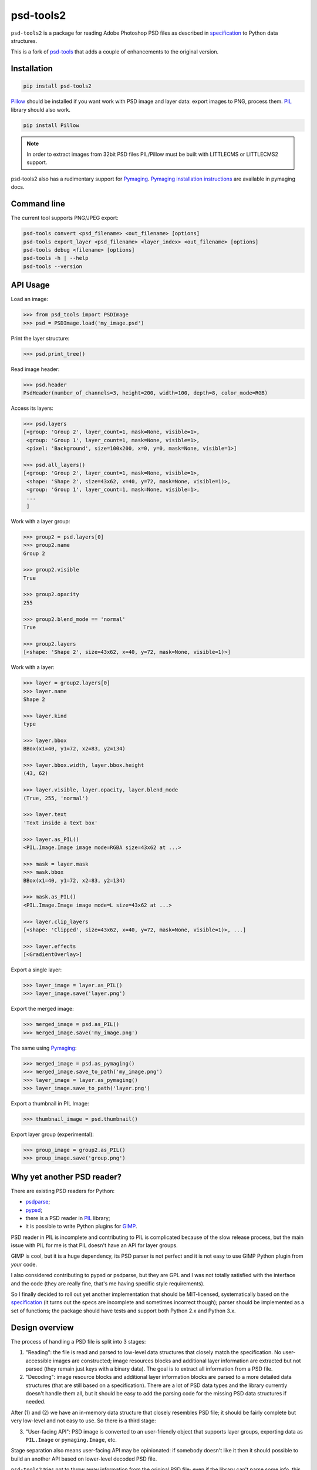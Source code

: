 psd-tools2
==========

``psd-tools2`` is a package for reading Adobe Photoshop PSD files
as described in specification_ to Python data structures.

This is a fork of psd-tools_ that adds a couple of enhancements to the
original version.

.. _specification: https://www.adobe.com/devnet-apps/photoshop/fileformatashtml/PhotoshopFileFormats.htm

.. image:: https://img.shields.io/pypi/v/psd-tools2.svg
   :target: https://pypi.python.org/pypi/psd-tools2
   :alt: PyPI Version

.. image:: https://img.shields.io/travis/kyamagu/psd-tools2/master.svg
   :alt: Build Status
   :target: https://travis-ci.org/kyamagu/psd-tools2

.. image:: https://readthedocs.org/projects/psd-tools2/badge/
   :alt: Document Status
   :target: http://psd-tools2.readthedocs.io/en/latest/

.. _psd-tools: https://github.com/psd-tools/psd-tools


Installation
------------

.. code-block:: bash

    pip install psd-tools2

Pillow_ should be installed if you want work with PSD image and layer data:
export images to PNG, process them. PIL_ library should also work.

.. code-block:: bash

   pip install Pillow

.. note::

    In order to extract images from 32bit PSD files PIL/Pillow must be built
    with LITTLECMS or LITTLECMS2 support.

psd-tools2 also has a rudimentary support for Pymaging_.
`Pymaging installation instructions`_ are available in pymaging docs.

.. _PIL: http://www.pythonware.com/products/pil/
.. _Pillow: https://github.com/python-imaging/Pillow
.. _packbits: http://pypi.python.org/pypi/packbits/
.. _Pymaging: https://github.com/ojii/pymaging
.. _Pymaging installation instructions: http://pymaging.readthedocs.org/en/latest/usr/installation.html
.. _exifread: https://github.com/ianare/exif-py


Command line
------------

The current tool supports PNG/JPEG export:

.. code-block:: bash

    psd-tools convert <psd_filename> <out_filename> [options]
    psd-tools export_layer <psd_filename> <layer_index> <out_filename> [options]
    psd-tools debug <filename> [options]
    psd-tools -h | --help
    psd-tools --version


API Usage
---------

Load an image:

.. code-block:: python

    >>> from psd_tools import PSDImage
    >>> psd = PSDImage.load('my_image.psd')

Print the layer structure:

.. code-block:: python

    >>> psd.print_tree()

Read image header:

.. code-block:: python

    >>> psd.header
    PsdHeader(number_of_channels=3, height=200, width=100, depth=8, color_mode=RGB)

Access its layers:

.. code-block:: python

    >>> psd.layers
    [<group: 'Group 2', layer_count=1, mask=None, visible=1>,
     <group: 'Group 1', layer_count=1, mask=None, visible=1>,
     <pixel: 'Background', size=100x200, x=0, y=0, mask=None, visible=1>]

    >>> psd.all_layers()
    [<group: 'Group 2', layer_count=1, mask=None, visible=1>,
     <shape: 'Shape 2', size=43x62, x=40, y=72, mask=None, visible=1)>,
     <group: 'Group 1', layer_count=1, mask=None, visible=1>,
     ...
     ]


Work with a layer group:

.. code-block:: python

    >>> group2 = psd.layers[0]
    >>> group2.name
    Group 2

    >>> group2.visible
    True

    >>> group2.opacity
    255

    >>> group2.blend_mode == 'normal'
    True

    >>> group2.layers
    [<shape: 'Shape 2', size=43x62, x=40, y=72, mask=None, visible=1)>]

Work with a layer:

.. code-block:: python

    >>> layer = group2.layers[0]
    >>> layer.name
    Shape 2

    >>> layer.kind
    type

    >>> layer.bbox
    BBox(x1=40, y1=72, x2=83, y2=134)

    >>> layer.bbox.width, layer.bbox.height
    (43, 62)

    >>> layer.visible, layer.opacity, layer.blend_mode
    (True, 255, 'normal')

    >>> layer.text
    'Text inside a text box'

    >>> layer.as_PIL()
    <PIL.Image.Image image mode=RGBA size=43x62 at ...>

    >>> mask = layer.mask
    >>> mask.bbox
    BBox(x1=40, y1=72, x2=83, y2=134)

    >>> mask.as_PIL()
    <PIL.Image.Image image mode=L size=43x62 at ...>

    >>> layer.clip_layers
    [<shape: 'Clipped', size=43x62, x=40, y=72, mask=None, visible=1)>, ...]

    >>> layer.effects
    [<GradientOverlay>]

Export a single layer:

.. code-block:: python

    >>> layer_image = layer.as_PIL()
    >>> layer_image.save('layer.png')

Export the merged image:

.. code-block:: python

    >>> merged_image = psd.as_PIL()
    >>> merged_image.save('my_image.png')

The same using Pymaging_:

.. code-block:: python

    >>> merged_image = psd.as_pymaging()
    >>> merged_image.save_to_path('my_image.png')
    >>> layer_image = layer.as_pymaging()
    >>> layer_image.save_to_path('layer.png')

Export a thumbnail in PIL Image:

.. code-block:: python

    >>> thumbnail_image = psd.thumbnail()

Export layer group (experimental):

.. code-block:: python

    >>> group_image = group2.as_PIL()
    >>> group_image.save('group.png')


Why yet another PSD reader?
---------------------------

There are existing PSD readers for Python:

* psdparse_;
* pypsd_;
* there is a PSD reader in PIL_ library;
* it is possible to write Python plugins for GIMP_.

PSD reader in PIL is incomplete and contributing to PIL
is complicated because of the slow release process, but the main issue
with PIL for me is that PIL doesn't have an API for layer groups.

GIMP is cool, but it is a huge dependency, its PSD parser
is not perfect and it is not easy to use GIMP Python plugin
from *your* code.

I also considered contributing to pypsd or psdparse, but they are
GPL and I was not totally satisfied with the interface and the code
(they are really fine, that's me having specific style requirements).

So I finally decided to roll out yet another implementation
that should be MIT-licensed, systematically based on the specification_
(it turns out the specs are incomplete and sometimes incorrect though);
parser should be implemented as a set of functions; the package should
have tests and support both Python 2.x and Python 3.x.

.. _GIMP: http://www.gimp.org/
.. _psdparse: https://github.com/jerem/psdparse
.. _pypsd: https://code.google.com/p/pypsd


Design overview
---------------

The process of handling a PSD file is split into 3 stages:

1) "Reading": the file is read and parsed to low-level data
   structures that closely match the specification. No user-accessible
   images are constructed; image resources blocks and additional layer
   information are extracted but not parsed (they remain just keys
   with a binary data). The goal is to extract all information
   from a PSD file.

2) "Decoding": image resource blocks and additional layer
   information blocks are parsed to a more detailed data structures
   (that are still based on a specification). There are a lot of PSD
   data types and the library currently doesn't handle them all, but
   it should be easy to add the parsing code for the missing PSD data
   structures if needed.

After (1) and (2) we have an in-memory data structure that closely
resembles PSD file; it should be fairly complete but very low-level
and not easy to use. So there is a third stage:

3) "User-facing API": PSD image is converted to an user-friendly object
   that supports layer groups, exporting data as ``PIL.Image`` or
   ``pymaging.Image``, etc.

Stage separation also means user-facing API may be opinionated:
if somebody doesn't like it then it should possible to build an
another API based on lower-level decoded PSD file.

``psd-tools2`` tries not to throw away information from the original
PSD file; even if the library can't parse some info, this info
will be likely available somewhere as raw bytes (open a bug if this is
not the case). This should make it possible to modify and write PSD
files (currently not implemented; contributions are welcome).

Features
--------

Supported:

* reading of RGB, RGBA, CMYK, CMYKA and Grayscale images;
* 8bit, 16bit and 32bit channels;
* all PSD compression methods are supported (not only the most
  common RAW and RLE);
* image ICC profile is taken into account;
* many image resource types and tagged block types are decoded;
* layer effects information is decoded;
* Descriptor structures are decoded;
* there is an optional Cython extension to make the parsing fast;
* very basic & experimental layer merging;
* support both PSD and PSB file formats;
* EngineData structure is decoded;
* EXIF data is taken into account;
* experimental JSON export (only Python 3).

Not implemented:

* reading of Duotone, LAB, etc. images;
* some image resource types and tagged blocks are not decoded
  (they are attached to the result as raw bytes);
* some of the raw Descriptor values are not decoded;
* this library can't reliably blend layers together: it is possible to export
  a single layer and to export a final image, but rendering of
  e.g. layer group may produce incorrect results;
* the writing of PSD images is not implemented;
* Pymaging_ support is limited: it only supports 8bit RGB/RGBA
  images, ICC profiles are not applied, layer merging doesn't work, etc.

If you need some of unimplemented features then please file an issue
or implement it yourself (pull requests are welcome in this case).


Contributing
------------

Development happens at github: `source code <https://github.com/kyamagu/psd-tools2>`__,
`bug tracker <https://github.com/kyamagu/psd-tools2/issues>`__.
Feel free to submit ideas, bugs or pull requests.

In case of bugs it would be helpful to provide a small PSD file
demonstrating the issue; this file may be added to a test suite.

In order to run tests, make sure PIL/Pillow is built with LittleCMS
or LittleCMS2 support, install `tox <http://tox.testrun.org>`_ and type:

.. code-block:: bash

    tox

Install Sphinx to generate documents:

.. code-block:: bash

    pip install sphinx sphinx_rtd_theme

Once installed, use ``Makefile``:

.. code-block:: bash

    make -C docs html

from the source checkout.

The license is MIT.

Acknowledgments
---------------

Great thanks to the original `psd-tools` author Mikhail Korobov.
A full list of contributors can be found here:
https://github.com/kyamagu/psd-tools2/blob/master/AUTHORS.txt

